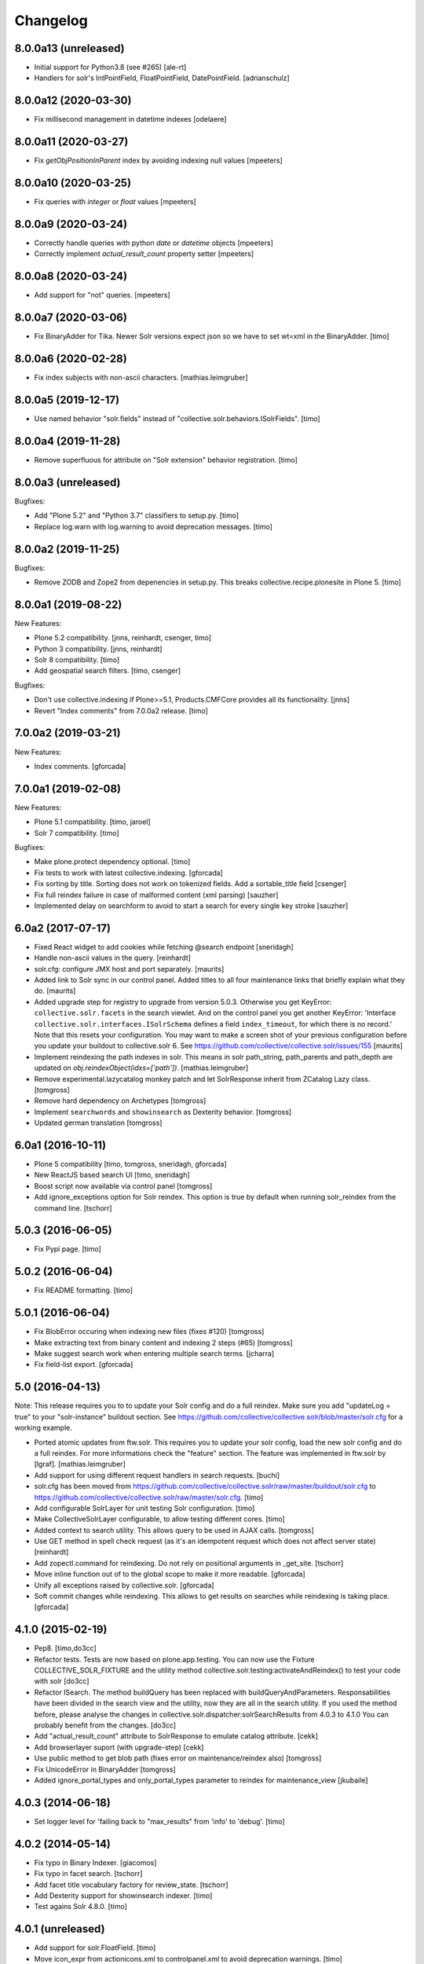 Changelog
=========

8.0.0a13 (unreleased)
---------------------

- Initial support for Python3.8 (see #265)
  [ale-rt]

- Handlers for solr's IntPointField, FloatPointField, DatePointField.
  [adrianschulz]


8.0.0a12 (2020-03-30)
---------------------

- Fix millisecond management in datetime indexes
  [odelaere]


8.0.0a11 (2020-03-27)
---------------------

- Fix `getObjPositionInParent` index by avoiding indexing null values
  [mpeeters]


8.0.0a10 (2020-03-25)
---------------------

- Fix queries with `integer` or `float` values
  [mpeeters]


8.0.0a9 (2020-03-24)
--------------------

- Correctly handle queries with python `date` or `datetime` objects
  [mpeeters]

- Correctly implement `actual_result_count` property setter
  [mpeeters]


8.0.0a8 (2020-03-24)
--------------------

- Add support for "not" queries.
  [mpeeters]


8.0.0a7 (2020-03-06)
--------------------

- Fix BinaryAdder for Tika. Newer Solr versions expect json so we have to set wt=xml in the BinaryAdder.
  [timo]


8.0.0a6 (2020-02-28)
--------------------

- Fix index subjects with non-ascii characters. [mathias.leimgruber]


8.0.0a5 (2019-12-17)
--------------------

- Use named behavior "solr.fields" instead of "collective.solr.behaviors.ISolrFields".
  [timo]


8.0.0a4 (2019-11-28)
--------------------

- Remove superfluous for attribute on "Solr extension" behavior registration.
  [timo]


8.0.0a3 (unreleased)
--------------------

Bugfixes:

- Add "Plone 5.2" and "Python 3.7" classifiers to setup.py.
  [timo]

- Replace log.warn with log.warning to avoid deprecation messages.
  [timo]


8.0.0a2 (2019-11-25)
--------------------

Bugfixes:

- Remove ZODB and Zope2 from depenencies in setup.py. This breaks collective.recipe.plonesite in Plone 5.
  [timo]


8.0.0a1 (2019-08-22)
--------------------

New Features:

- Plone 5.2 compatibility.
  [jnns, reinhardt, csenger, timo]

- Python 3 compatibility.
  [jnns, reinhardt]

- Solr 8 compatibility.
  [timo]

- Add geospatial search filters.
  [timo, csenger]

Bugfixes:

- Don't use collective.indexing if Plone>=5.1, Products.CMFCore provides all its functionality.
  [jnns]

- Revert "Index comments" from 7.0.0a2 release.
  [timo]


7.0.0a2 (2019-03-21)
--------------------

New Features:

- Index comments.
  [gforcada]


7.0.0a1 (2019-02-08)
--------------------

New Features:

- Plone 5.1 compatibility.
  [timo, jaroel]

- Solr 7 compatibility.
  [timo]

Bugfixes:

- Make plone.protect dependency optional.
  [timo]

- Fix tests to work with latest collective.indexing.
  [gforcada]

- Fix sorting by title.
  Sorting does not work on tokenized fields. Add a sortable_title field
  [csenger]

- Fix full reindex failure in case of malformed content (xml parsing)
  [sauzher]

- Implemented delay on searchform to avoid to start a search for every single key stroke
  [sauzher]


6.0a2 (2017-07-17)
------------------

- Fixed React widget to add cookies while fetching @search endpoint
  [sneridagh]

- Handle non-ascii values in the query.
  [reinhardt]

- solr.cfg: configure JMX host and port separately.
  [maurits]

- Added link to Solr sync in our control panel.  Added titles to all
  four maintenance links that briefly explain what they do.
  [maurits]

- Added upgrade step for registry to upgrade from version 5.0.3.
  Otherwise you get KeyError: ``collective.solr.facets`` in the search viewlet.
  And on the control panel you get another KeyError: 'Interface
  ``collective.solr.interfaces.ISolrSchema`` defines a field
  ``index_timeout``, for which there is no record.'
  Note that this resets your configuration.
  You may want to make a screen shot of your previous configuration
  before you update your buildout to collective.solr 6.
  See https://github.com/collective/collective.solr/issues/155
  [maurits]

- Implement reindexing the path indexes in solr. This means in solr path_string, path_parents and path_depth are updated on `obj.reindexObject(idxs=['path'])`.
  [mathias.leimgruber]

- Remove experimental.lazycatalog monkey patch and let
  SolrResponse inherit from ZCatalog Lazy class.
  [tomgross]

- Remove hard dependency on Archetypes
  [tomgross]

- Implement ``searchwords`` and ``showinsearch`` as Dexterity behavior.
  [tomgross]

- Updated german translation
  [tomgross]


6.0a1 (2016-10-11)
------------------

- Plone 5 compatibility
  [timo, tomgross, sneridagh, gforcada]

- New ReactJS based search UI
  [timo, sneridagh]

- Boost script now available via control panel
  [tomgross]

- Add ignore_exceptions option for Solr reindex. This option is true by
  default when running solr_reindex from the command line.
  [tschorr]


5.0.3 (2016-06-05)
------------------

- Fix Pypi page.
  [timo]


5.0.2 (2016-06-04)
------------------

- Fix README formatting.
  [timo]


5.0.1 (2016-06-04)
------------------

- Fix BlobError occuring when indexing new files (fixes #120)
  [tomgross]

- Make extracting text from binary content and indexing 2 steps (#65)
  [tomgross]

- Make suggest search work when entering multiple search terms.
  [jcharra]

- Fix field-list export.
  [gforcada]


5.0 (2016-04-13)
----------------

Note: This release requires you to to update your Solr config and do a full reindex. Make sure you add "updateLog = true" to your "solr-instance"
buildout section. See https://github.com/collective/collective.solr/blob/master/solr.cfg for a working example.

- Ported atomic updates from ftw.solr.
  This requires you to update your solr config, load the new solr config and
  do a full reindex. For more informations check the "feature" section.
  The feature was implemented in ftw.solr by [lgraf].
  [mathias.leimgruber]

- Add support for using different request handlers in search requests.
  [buchi]

- solr.cfg has been moved from https://github.com/collective/collective.solr/raw/master/buildout/solr.cfg to https://github.com/collective/collective.solr/raw/master/solr.cfg.
  [timo]

- Add configurable SolrLayer for unit testing Solr configuration.
  [timo]

- Make CollectiveSolrLayer configurable, to allow testing different cores.
  [timo]

- Added context to search utility. This allows query to be used in AJAX calls.
  [tomgross]

- Use GET method in spell check request (as it's an idempotent request which
  does not affect server state)
  [reinhardt]

- Add zopectl.command for reindexing. Do not rely on positional arguments in _get_site.
  [tschorr]

- Move inline function out of to the global scope to make it more readable.
  [gforcada]

- Unify all exceptions raised by collective.solr.
  [gforcada]

- Soft commit changes while reindexing.
  This allows to get results on searches while reindexing is taking place.
  [gforcada]


4.1.0 (2015-02-19)
------------------

- Pep8.
  [timo,do3cc]

- Refactor tests. Tests are now based on plone.app.testing. You can now
  use the Fixture COLLECTIVE_SOLR_FIXTURE and the utility method
  collective.solr.testing:activateAndReindex() to test your code with solr
  [do3cc]

- Refactor ISearch. The method buildQuery has been replaced with buildQueryAndParameters.
  Responsabilities have been divided in the search view and the utility, now they are
  all in the search utility. If you used the method before, please analyse
  the changes in collective.solr.dispatcher:solrSearchResults from 4.0.3 to 4.1.0
  You can probably benefit from the changes.
  [do3cc]

- Add "actual_result_count" attribute to SolrResponse to emulate
  catalog attribute.
  [cekk]

- Add browserlayer suport (with upgrade-step)
  [cekk]

- Use public method to get blob path (fixes error on maintenance/reindex also)
  [tomgross]

- Fix UnicodeError in BinaryAdder
  [tomgross]

- Added ignore_portal_types and only_portal_types parameter to reindex for maintenance_view
  [jkubaile]


4.0.3 (2014-06-18)
------------------

- Set logger level for 'failing back to "max_results" from 'info' to 'debug'.
  [timo]


4.0.2 (2014-05-14)
------------------

- Fix typo in Binary Indexer.
  [giacomos]

- Fix typo in facet search.
  [tschorr]

- Add facet title vocabulary factory for review_state.
  [tschorr]

- Add Dexterity support for showinsearch indexer.
  [timo]

- Test agains Solr 4.8.0.
  [timo]


4.0.1 (unreleased)
------------------

- Add support for solr.FloatField.
  [timo]

- Move icon_expr from actionicons.xml to controlpanel.xml to avoid deprecation
  warnings.
  [timo]


4.0 (2014-01-08)
----------------

- Solr 4.x compatibility.
  [timo]

- Don't fail on incorrect date string.
  [tom_gross]

- Fixed index for to datetime and time.
  [Rodrigo]

- Make it work with 'OR' as the default operator in solr.
  [csenger]

- Add `limit` option to `reindex` method of the maintenance view.
  (from 3.0.1 release, was not in 3.1)
  [fschulze]

- Add configuration for solr host, port and base throught zcml. This is
  ported from ftw.solr.
  [csenger, buchi]

- Set max_results param to '10000000' as default value as described in
  http://wiki.apache.org/solr/CommonQueryParameters#rows. It seems this has
  changed in Solr 4.
  [timo]

- Integrate 'suggest-terms' view from ftw.solr. No UI yet!
  [timo, 4teamworks]

- Add plone.app.testing setup.
  [timo]

- Support fuzzy search for SearchableText.
  [csenger,timo]

- Make sure slashes are properly escaped in the search query. Solr 4.0 added
  regular expression support, which means that '/' is now a special character
  and must be escaped if searching for literal forward slash.
  [timo]

- Implement the getDataOrigin method for the FlareContentListingObject that
  plone.app.contentlisting defines and that plone.app.search expects to exist.
  [timo]

- Use tika for extracting binary content.
  [tom_gross]

- Plone 4.3 compatibility of search view
  [tom_gross]

- Introduce ICheckIndexable-adapter for checking if an object is indexable.
  [tom_gross]

- Use proper i18n labels.
  [tom_gross]

- Drop dependency on elementree (in favour of lxml).
  [tom_gross]

- Let getRID return a real integer (like ZCatalog)
  [tom_gross]

- ``solrBase`` should be a string, fixes #8
  [saily]


3.1 - 2013-02-16
----------------

- Add optional plone.app.contentlisting/plone.app.search support
  [do3cc][csenger]

- Add datehandler support for python date objects.
  [jcbrand]

- Add inthandler support for not indexing Integers that are None.
  [do3cc]


3.0 - 2012-02-06
----------------

- Ignore a batch start parameter when selecting a facet to filter on.
  https://github.com/Jarn/collective.solr/issues/12
  [mj]


3.0b5 - 2011-12-07
------------------

- Removed `solr_dump_catalog` and `solr_import_dump` command line scripts.
  They were too dependent on internals and had subtle bugs.
  [hannosch]

- Sort arguments in `buildQuery` to get a stable ordering for test output.
  [hannosch]

- Solr facet queries on unknown fields will now raise a SolrException.
  [hannosch]

- Update example configuration to Solr 3.5.
  [hannosch]

- Fix control panel adapter to save the search_pattern as utf-8.
  [ggozad]


3.0b4 - 2011-11-10
------------------

- Revert `unrestrictedSearchResults` change, as it breaks additional catalogs,
  like the membrane catalogs.
  [hannosch]


3.0b3 - 2011-11-09
------------------

- Made maintenance sync view compatible with latest internals of field indexes.
  [hannosch]

- Also dispatch `unrestrictedSearchResults` to the Solr server.
  https://github.com/Jarn/collective.solr/issues/5
  [reinhardt, hannosch]

- Tweak search form to better match sunburst proportions.
  [elro]


3.0b2 - 2011-10-05
------------------

- Facet titles can now be provided by specialized vocabularies. Register a named
  IFacetTitleVocabularyFactory utility and it'll be used to get a vocabulary
  for the facet field with the same name.
  [mj]


3.0b1 - 2011-09-27
------------------

- Extend the wildcard search term manipulation to do Unicode to ascii folding,
  to keep up with the default field settings of the text field.
  [hannosch, mj]


3.0a5 - 2011-09-26
------------------

- Don't treat search terms ending in numbers as `simple`, as Solr doesn't deal
  with wildcard searches for numbers.
  [hannosch]

- Include CMFCore's `permissions.zcml`.
  [witekdev, hannosch]


3.0a4 - 2011-08-22
------------------

* Fixed bug in `extender.searchwords` indexer - terms need to be lowercased
  explicitly.
  [hannosch]


3.0a3 - 2011-08-22
------------------

* Fixed handling of intra-word hyphens to be taken literally instead of being
  interpreted as syntax for text fields.
  [hannosch]

* Explicitly require Plone 4.1 / Zope 2.13.
  [hannosch]

* Depend on the new c.indexing 2.0a2.
  [hannosch]

* Added an `archetypes.schemaextender` dependency and register two fields for
  all objects providing `IATContentType`. `showinsearch` is a boolean field that
  can be used to hide specific content items from search results. `searchwords`
  is a lines field, which lets you specify words that an object should be found
  under.
  [hannosch]

* Standardize on `solr` as the i18n domain.
  [hannosch]


3.0a2 - 2011-07-10
------------------

* Adjust munin configs for query cache handlers to `c.r.solrinstance 3.5`
  changes using `FastLRUCache`.
  [hannosch]

* Added munin configs for the `/update/extract`, the direct update handler,
  query cache size and warmup time, admin file requests used to get the
  Solr schema and the searcher warmup time.
  [hannosch]

* Added tests for splitting words on `:` and `-`.
  [hannosch]

* Update example configuration to Solr 3.3.
  [hannosch]

* Add `getRID` and `_unrestrictedGetObject` to our flare implementation.
  [hannosch]

* Added documentation on setting up a master-slave configuration using the
  `SolrReplication` support.
  [hannosch]

* Adjust tests to work with latest `collective.recipe.solrinstance = 3.3` and
  its new ICU-based text field.
  [hannosch]


3.0a1 - 2011-06-23
------------------

**Upgrade notes**

* Changed the names of the indexes used to emulate the `path` index. You need
  to adjust your schema and rename `physicalPath` to `path_string`,
  `physicalDepth` to `path_depth` and `parentPaths` to `path_parents`. This
  also requires a full Solr reindex to pick up the new data.
  [hannosch]

**Changes**

* Added `object_provides` index to example schema, as it's used in the
  collection portlet to find collections.
  [hannosch]

* Rewrote the `maintenance/sync` method for more performance, dropped the
  optional `path` restriction from it and removed the `cache` argument. It
  should be able to sync datasets in the 100,000 object range in the matter of
  a couple minutes.
  [hannosch]

* Changed the `maintenance/reindex` method to only flush data to Solr but not
  commit after each batch. Instead we only commit once at the end. You should
  configure auto commit policies on the Solr server side or `commitWithin`.
  [hannosch]

* Adjusted the `mangleQuery` function to calculate extended path indexes from
  the Solr schema instead of hardcoding `path`. If you have any additional
  extended path indexes, you need to provide indexers with the same three
  suffixes as we do ourselves in the `attributes` module for the `path` index
  and add those to the Solr schema.
  [hannosch]

* Added documentation on Java process, monitoring production settings and
  include a number of useful munin plugin configurations.
  [hannosch]

* Updated example config to include production settings and JMX.
  [hannosch]

* Updated example config to collective.recipe.solrinstance 3.1 and Solr 3.2.
  [hannosch]


2.0 - 2011-06-04
----------------

* Updated readme and project description, adding detailed information about how
  Solr works and how we integrate with it.
  [hannosch]


2.0b2 - 2011-05-18
------------------

* Added optional support for the `Lazy` backports founds in catalogqueryplan.
  [hannosch]

* Fixed patch of LazyCat's `__add__` method to patch the base class instead, as
  the method was moved.
  [hannosch]

* Updated test config to Solr 3.1, which should be supported but hasn't seen
  extensive production use.
  [hannosch]

* Avoid using the deprecated `five:implements` directive.
  [hannosch]


2.0b1 - 2011-04-06
------------------

* Rewrite the `isSimpleSearch` function to use a less complex regular
  expression, which doesn't have O(2**n) scaling properties.
  [hannosch]

* Use the standard libraries doctest module.
  [hannosch]

* Fix the pretty_title_or_id method from PloneFlare; the implementation
  was broken, now delegates to the standard Plone implementation.
  [mj]


2.0a3 - 2011-01-26
------------------

* In `solr_dump_catalog` correctly handle boolean values and empty text fields.
  [hannosch]


2.0a2 - 2011-01-10
------------------

* Provide a dummy request in the `solr_dump_catalog` command.
  [hannosch]


2.0a1 - 2011-01-10
------------------

* Handle utf-8 encoded data correctly in `utils.isWildCard`.
  [hannosch]

* Gracefully handle exceptions raised during index data retrieval.
  [tom_gross, hannosch]

* Added `zopectl.command` entry points for three new scripts.
  `solr_clear_index` will remove all entries from Solr. `solr_dump_catalog`
  will efficiently dump the content of the catalog onto the filesystem and
  `solr_import_dump` will import the dump into Solr. This can be used to
  bootstrap an empty Solr index or update it when the boost logic has changed.
  All scripts will either take the first Plone site found in the database or
  accept an unnamed command line argument to specify the id. The Solr server
  needs to be running and the connection info needs to be configured in the
  Plone site. Example use: ``bin/instance solr_dump_catalog Plone``. In this
  example the data would be stored in `var/instance/solr_dump_plone`. The data
  can be transferred between machines and calling `solr_dump_catalog` multiple
  times will append new data to the existing dump. To get Solr up-to-date you
  should still call `@@solr-maintenance/sync`.
  [hannosch, witsch]

* Changed search pattern syntax to use `str.format` syntax and make both
  `{value}` and `{base_value}` available in the pattern.
  [hannosch]

* Add possibility to calculate site-specific boost values via a skin script.
  [hannosch, witsch]

* Fix wildcard searches for patterns other than just ending with an asterisk.
  [hannosch, witsch]

* Require Plone 4.x, declare package dependencies & remove BBB bits.
  [hannosch, witsch]

* Add configurable setting for custom search pattern for simple searches,
  allowing to include multiple fields with specific boost values.
  [hannosch, witsch]

* Don't modify search parameters during indexing.
  [hannosch, witsch]

* Fixed auto-commit support to actually sent the data to Solr, but omit the
  commit message.
  [hannosch]

* Added support for ``commitWithin`` support on add messages as per SOLR-793.
  This feature requires a Solr 1.4 server.
  [hannosch]

* Split out 404 auto-suggestion tests into a separate file and disabled them
  under Plone 4 - the feature is no longer part of Plone.
  [hannosch]

* Fixed error handling code to deal with different exception string
  representations in Python 2.6.
  [hannosch]

* Made tests independent of the ``Large Folder`` content type, as it no longer
  exists in Plone 4.
  [hannosch]

* Avoid using the incompatible TestRequest from zope.publisher inside Zope 2.
  [hannosch]

* Fixed undefined variables in ``search.pt`` for Plone 4 compatibility.
  [hannosch]


1.1 - Released March 17, 2011
-----------------------------

* Still index, if a field can't be accessed.
  [tom_gross]

* Fix the pretty_title_or_id method from PloneFlare; the implementation
  was broken, now delegates to the standard Plone implementation.
  [mj]


1.0 - Released September 14, 2010
---------------------------------

* Enable multi-field "fq" statements.
  [tesdal, witsch]

* Prevent logging of "unknown" search attributes for `use_solr` and the
  infamous `-C` Zope startup parameter.
  [witsch]


1.0rc3 - Released September 9, 2010
-----------------------------------

* Add logging of queries without explicit "rows" parameter.
  [witsch]

* Add configuration to exclude user from ``allowedRolesAndUsers`` for
  better cacheability.
  [tesdal, witsch]

* Add configuration for effective date steps.
  [tesdal, witsch]

* Handle python `datetime` and `date` objects.
  [do3cc, witsch]

* Fixed a grammar error in ``error.pt``.
  [hannosch]


1.0rc2 - Released August 31, 2010
---------------------------------

* Fix regression about catalog fallback with required, but empty parameters.
  [tesdal, witsch]


1.0rc1 - Released July 30, 2010
-------------------------------

* Handle broken or timed out connections during schema retrieval gracefully.
  Refs http://plone.org/products/collective.solr/issues/23
  [ftoth, witsch]


1.0b24 - Released July 29, 2010
-------------------------------

* Fix security issue with `getObject` on Solr flares, which used unrestricted
  traversal on the entire path, potentially leading to information leaks.
  Refs http://plone.org/products/collective.solr/issues/27
  [pilz, witsch]

* Add missing `CreationDate` method to flares.
  This fixes http://plone.org/products/collective.solr/issues/16
  [witsch]

* Add logging for slow queries along with the query time as reported by Solr.
  [witsch]

* Limit number of matches looked up during live search for speedier replies.
  [witsch]

* Renamed the batch parameters to ``b_start`` and ``b_size`` to avoid
  conflicts with index names and be consistent with existing template code.
  [do3cc]

* Added a new config option ``auto-commit`` which is enabled by default. You
  can disable this, which avoids any explicit commit messages to be sent to
  the Solr server by the client. You have to configure commit policies on
  the server side instead.
  [hannosch]

* Added support for a special query key ``use_solr`` which forces queries to
  be sent to Solr even though none of the required keys match. This can be
  used to sent individual catalog queries to Solr.
  [hannosch]


1.0b23 - Released May 15, 2010
------------------------------

* Add support for batching, i.e. only fetch and parse items from Solr,
  which are part of the currently handled batch.
  [witsch]

* Fix quoting of operators for multi-word search terms.
  [witsch]

* Use the faster C implementations of `elementtree`/`xml.etree` if available.
  [hannosch, witsch]

* Grant restricted code access to the search results, e.g. skin scripts.
  [do3cc, witsch]

* Fix handling of 'depth' argument when querying multiple paths.
  [reinhardt, witsch]

* Don't break when filter queries should be used for all parameters.
  [reinhardt, witsch]

* Always provide values for all metadata columns like the catalog does.
  [witsch]

* Always fall back to portal catalog for "navtree" queries so the set of
  required query parameters can be empty.
  This refs http://plone.org/products/collective.solr/issues/18
  [reinhardt, witsch]

* Prevent parsing errors for dates from before 1000 A.D. in combination
  with 32-bit systems and Solr 1.4.
  [reinhardt, witsch]

* Don't process content with its own indexing methods, e.g. ``reindexObject``,
  via the `reindex` maintenance view.
  [witsch]

* Let query builder handle sets of possible boolean values as passed by
  boolean topic criteria for example.
  [hannosch, witsch]

* Recognize new ``solr.TrieDateField`` field type and handle it in the same
  way as we handle the older ``solr.DateField``.
  [hannosch]

* Warn about missing search indices and non-stored sort parameters.
  [witsch]

* Fix issue when reindexing objects with empty date fields.
  [witsch]

* Changed the default schema for ``is_folderish`` to store the value. The
  reference browser search expects it on the brain.
  [hannosch]

* Changed the GenericSetup export/import handler for the Solr manager to
  ignore non-persistent utilities.
  [hannosch]

* Add support for `LinguaPlone`.
  [witsch]

* Update sample Solr buildout configuration and documentation to recommend a
  high enough default setting for maximum search results returned by Solr.
  This refs http://plone.org/products/collective.solr/issues/20
  [witsch]


1.0b22 - Released February 23, 2010
-----------------------------------

* Split out a ``BaseSolrConnectionConfig`` class, to be used for registering a
  non-persistent connection configuration.
  [hannosch]

* Fix bug regarding timeout locking.
  [witsch]

* Convert test setup to `collective.testcaselayer`.
  [witsch]

* Only apply timeout decorator when actually committing changes to Solr,
  also re-enabling the use of query parameters for maintenance views again.
  [witsch]

* We also need to change the ``SearchDispatcher`` to use the original method
  in case Solr isn't active.
  [hannosch]

* Changed the ``searchResults`` monkey to store and use the method found on
  the class instead of assuming it comes from the base class.  This makes
  things work with `LinguaPlone` which also patches this method.
  [hannosch]

* Add dutch translation.
  [WouterVH]

* Refactor buildout to allow running tests against Plone 4.x.
  [witsch]

* Optimize reindex behavior when populating the Solr index for the first time.
  [hannosch, witsch]

* Only register indexable attributes the old way on Plone 3.x.
  [jcbrand]

* Fix timeout decorator to work ttw.
  [hannosch, witsch]

* Add "z3c.autoinclude.plugin" entry point, so in Plone 3.3+ you can avoid
  loading the ZCML file.
  [hannosch]


1.0b21 - Released February 11, 2010
-----------------------------------

* Fix unindexing to not fetch more data from the objects than necessary.
  [witsch]

* Use decorator to lock timeouts and make sure the lock is always released.
  [witsch]

* Fix maintenance views to work without setting up a Solr connection first.
  [witsch]


1.0b20 - Released January 26, 2010
----------------------------------

* Fix reindexing to always provide data for all fields defined in the schema
  as support for "updateable/modifiable documents" is only planned for Solr
  1.5.  See https://issues.apache.org/jira/browse/SOLR-139 for more info.
  [witsch]

* Fix CSS issues regarding facet display on IE6.
  [witsch]


1.0b19 - Released January 24, 2010
----------------------------------

* Fix partial reindexing to preserve data for indices that are not stored.
  [witsch]

* Help with improved logging of auto-flushes for easier performance tuning.
  [witsch]


1.0b18 - Released January 23, 2010
----------------------------------

* Work around layout issue regarding facet counts on IE6.
  [witsch]


1.0b17 - Released January 21, 2010
----------------------------------

* Don't confuse pre-configured filter queries with facet selections.
  [witsch]

* Always display selected facets, even, or especially, without search results.
  [witsch]


1.0b16 - Released January 11, 2010
----------------------------------

* Remove `catalogSync` maintenance view since it would need to fetch
  additional data (for non-stored indices) from the objects themselves in
  order to work correctly.
  [witsch]

* Fix `reindex` maintenance view to preserve data that cannot be fetched from
  Solr during partial indexing, i.e. indices that are not stored.
  [witsch]

* Use wildcard searches for simple search terms to reflect Plone's default
  behaviour.
  [witsch]

* Fix drill-down for facet values containing white space.
  [witsch]

* Add support for partial syncing of catalog and solr indexes.
  [witsch]


1.0b15 - Released October 12, 2009
----------------------------------

* Filter control characters from all input to prevent indexing errors.
  This refs http://plone.org/products/collective.solr/issues/1
  [witsch]


1.0b14 - Released September 17, 2009
------------------------------------

* Fix query builder to use explicit `OR`\s so that it becomes possible to
  change Solr's default operator to `AND`.
  [witsch]

* Remove relevance information from search results as they don't make sense
  to the user.
  [witsch]


1.0b13 - Released August 20, 2009
---------------------------------

* Fix `reindex` and `catalogSync` maintenance views to not pass invalid data
  back to Solr when indexing an explicit list of attributes.
  [witsch]


1.0b12 - Released August 15, 2009
---------------------------------

* Fix `reindex` maintenance view to keep any existing data when indexing a
  given list of attributes.
  [witsch]

* Add support for facet dependencies: Specifying a facet "foo" like "foo:bar"
  only makes it show up when a value for "bar" has been previously selected.
  [witsch]

* Allow indexer methods to raise `AttributeError` to prevent an attribute
  from being indexed.
  [witsch]


1.0b11 - Released July 2, 2009
------------------------------

* Fix maintenance view for adding/syncing single indexes using catalog data.
  [witsch]

* Allow to configure query parameters for which filter queries should be
  used (see http://wiki.apache.org/solr/FilterQueryGuidance for more info)
  [fschulze, witsch]

* Encode unicode strings when building facet links.
  [fschulze, witsch]

* Fix facet display to try to keep the given order of facets.
  [witsch]

* Allow facet values to be translated.
  [witsch]


1.0b10 - Released June 11, 2009
-------------------------------

* Range queries must not be quoted with the new query parser.
  [witsch]

* Disable socket timeouts during maintenance tasks.
  [witsch]

* Close the response object after searching in order to avoid
  `ResponseNotReady` errors triggering duplicate queries.
  [witsch]

* Use proper way of accessing jQuery & fix IE6 syntax error.
  [fschulze]

* Format relevance value for search results.
  [witsch]


1.0b9 - Released May 12, 2009
-----------------------------

* Add safety net for using a translation map on unicode strings.
  This fixes http://plone.org/products/collective.solr/issues/4
  [witsch]

* Add workaround for issue with `SearchableText` criteria in topics.
  This fixes http://plone.org/products/collective.solr/issues/3
  [witsch]

* Add maintenance view for adding/syncing single indexes using already
  existing data from the portal catalog.
  [witsch]

* Fix hard-coded unique key in maintenance view.
  [witsch]


1.0b8 - Released May 4, 2009
----------------------------

* Fix indexing regarding Plone 3.3, `plone.indexer`_ & `PLIP 239`_.
  This fixes http://plone.org/products/collective.solr/issues/6
  [witsch]

  .. _`plone.indexer`: http://pypi.python.org/pypi/plone.indexer/
  .. _`PLIP 239`: http://plone.org/products/plone/roadmap/239


1.0b7 - Released April 28, 2009
-------------------------------

* Fix unintended (de)activation of the Solr integration during profile
  (re)application.
  [witsch]

* Fix display of facet information with no active facets.
  [witsch]

* Register import and export steps using ZCML.
  [witsch]


1.0b6 - Released April 20, 2009
-------------------------------

* Add support for facetted searches.
  [witsch]

* Update code to comply to PEP8 style guide lines.
  [witsch]

* Expose additional information provided by Solr - for example about headers
  and search facets.
  [witsch]

* Handle edge cases like invalid range queries by quoting
  [tesdal]

* Parse and quote the query to filter invalid query syntax.
  [tesdal]

* In solrSearchResults, if the passed in request is a dict, look up
  request to enable adaptation into PloneFlare.
  [tesdal]

* Added support for objects with a 'query' attribute as search values.
  [tmog]


1.0b5 - Released December 16, 2008
----------------------------------

* Fix and extend logging in "sync" maintenance view.
  [witsch]


1.0b4 - Released November 23, 2008
----------------------------------

* Filter control characters to prevent indexing errors.  This fixes
  http://plone.org/products/collective.solr/issues/1
  [witsch]

* Avoid using brains when getting all objects from the catalog for sync runs.
  [witsch]

* Prefix output from maintenance views with a time-stamp.
  [witsch]


1.0b3 - Released November 12, 2008
----------------------------------

* Fix url fallback during schema retrieval.
  [witsch]

* Fix issue regarding quoting of white space when searching.
  [witsch]

* Make indexing operations more robust in case the schema is missing a
  unique key or couldn't be parsed.
  [witsch]


1.0b2 - Released November 7, 2008
---------------------------------

* Make schema retrieval slightly more robust to not let network failures
  prevent access to the site.
  [witsch]


1.0b1 - Released November 5, 2008
---------------------------------

* Initial release
  [witsch]
